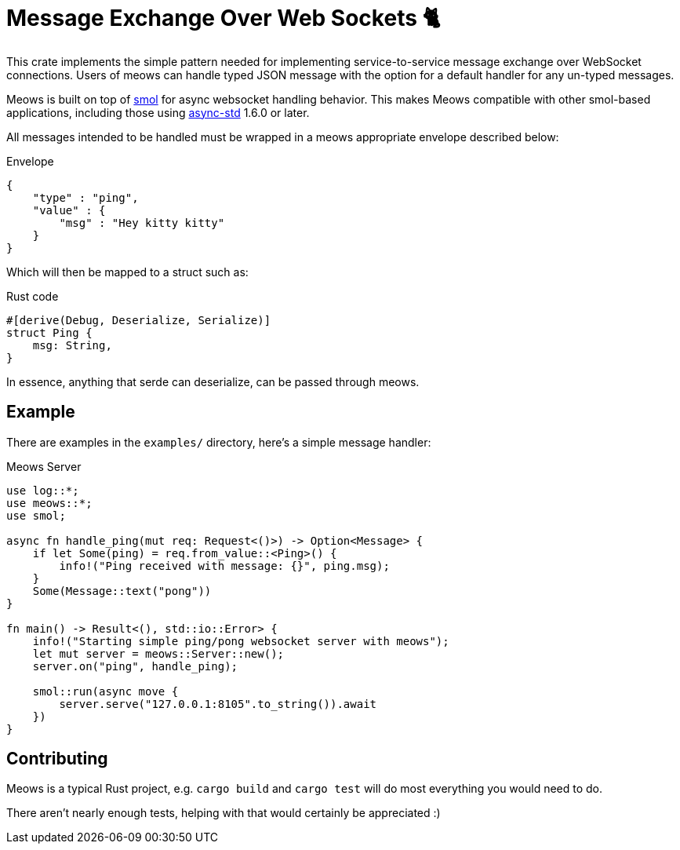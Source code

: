 = Message Exchange Over Web Sockets 🐈

This crate implements the simple pattern needed for implementing
service-to-service message exchange over WebSocket connections. Users of meows
can handle typed JSON message with the option for a default handler for any
un-typed messages.

Meows is built on top of link:https://github.com/stjepang/smol[smol] for async
websocket handling behavior. This makes Meows compatible with other smol-based
applications, including those using
link:https://github.com/async-rs/async-std[async-std] 1.6.0 or later.

All messages intended to be handled must be wrapped in a meows appropriate
envelope described below:

.Envelope
[source,json]
----
{
    "type" : "ping",
    "value" : {
        "msg" : "Hey kitty kitty"
    }
}
----

Which will then be mapped to a struct such as:

.Rust code
[source,rust]
----
#[derive(Debug, Deserialize, Serialize)]
struct Ping {
    msg: String,
}
----

In essence, anything that serde can deserialize, can be passed through meows.


== Example

There are examples in the `examples/` directory, here's a simple message handler:

.Meows Server
[source,rust]
----
use log::*;
use meows::*;
use smol;

async fn handle_ping(mut req: Request<()>) -> Option<Message> {
    if let Some(ping) = req.from_value::<Ping>() {
        info!("Ping received with message: {}", ping.msg);
    }
    Some(Message::text("pong"))
}

fn main() -> Result<(), std::io::Error> {
    info!("Starting simple ping/pong websocket server with meows");
    let mut server = meows::Server::new();
    server.on("ping", handle_ping);

    smol::run(async move {
        server.serve("127.0.0.1:8105".to_string()).await
    })
}
----


== Contributing

Meows is a typical Rust project, e.g. `cargo build` and `cargo test` will do
most everything you would need to do.

There aren't nearly enough tests, helping with that would certainly be
appreciated :)
